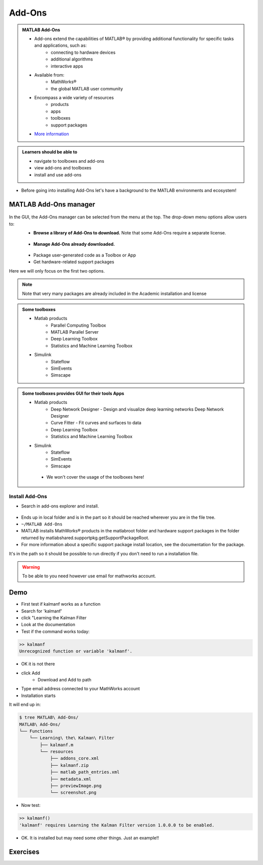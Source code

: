 Add-Ons
=======

.. admonition:: MATLAB Add-Ons
   
   - Add-ons extend the capabilities of MATLAB® by providing additional functionality for specific tasks and applications, such as:
      - connecting to hardware devices
      - additional algorithms
      - interactive apps
   - Available from:
      - MathWorks® 
      - the global MATLAB user community
   - Encompass a wide variety of resources
      - products
      - apps
      - toolboxes
      - support packages
   - `More information <https://se.mathworks.com/help/matlab/add-ons.html?s_tid=CRUX_lftnavZ>`_
   

.. admonition:: Learners should be able to

   - navigate to toolboxes and add-ons
   - view add-ons and toolboxes
   - install and use add-ons    
   
- Before going into installing Add-Ons let's have a background to the MATLAB environments and ecosystem!

MATLAB Add-Ons manager
----------------------

.. figure:: ./img/Toolbar_Add-Ons.PNG


In the GUI, the Add-Ons manager can be selected from the menu at the top. The drop-down menu options allow users to:
   - **Browse a library of Add-Ons to download.** Note that some Add-Ons require a separate license.

  
   .. figure:: ./img/Add-On_explorer.PNG


   - **Manage Add-Ons already downloaded.**

   .. figure:: ./img/Add-On_manager.PNG


   - Package user-generated code as a Toolbox or App

   - Get hardware-related support packages

Here we will only focus on the first two options.

.. note::

   Note that very many packages are already included in the  Academic installation and license

.. figure:: ./img/my_products.PNG

.. admonition:: Some toolboxes

   - Matlab products
      - Parallel Computing Toolbox
      - MATLAB Parallel Server
      - Deep Learning Toolbox
      - Statistics and Machine Learning Toolbox
   - Simulink
      - Stateflow
      - SimEvents
      - Simscape

.. admonition:: Some toolboxes provides GUI for their tools Apps

   - Matlab products
      - Deep Network Designer - Design and visualize deep learning networks Deep Network Designer
      - Curve Fitter - Fit curves and surfaces to data
      - Deep Learning Toolbox
      - Statistics and Machine Learning Toolbox
   - Simulink
      - Stateflow
      - SimEvents
      - Simscape

    .. figure:: ./img/apps.PNG

    - We won't cover the usage of the toolboxes here!

Install Add-Ons
~~~~~~~~~~~~~~~

- Search in add-ons explorer and install.

.. figure:: ./img/searchforaddons.PNG


- Ends up in local folder and is in the part so it should be reached wherever you are in the file tree.

- ``~/MATLAB Add-Ons``

- MATLAB installs MathWorks® products in the matlabroot folder and hardware support packages in the folder returned by matlabshared.supportpkg.getSupportPackageRoot.
- For more information about a specific support package install location, see the documentation for the package.


It's in the path so it should be possible to run directly if you don't need to run a installation file.

.. warning::

   To be able to you need however use email for mathworks account.

.. seealso::

   You can install some Add-Ons manually using an installation file. This is useful in several situations:

      - The add-on is not available for installation through the Add-On Explorer, for example, if you create a custom add-on yourself or receive one from someone else.
      - You downloaded the add-on from the Add-On Explorer without installing it.
      - You downloaded the add-on from the File Exchange at MATLAB Central™.
       <https://se.mathworks.com/help/matlab/matlab_env/get-add-ons.html>

Demo
----

- First test if kalmanf works as a function 


- Search for 'kalmanf'
- click "Learning the Kalman Filter
- Look at the documentation
- Test if the command works today:

.. code-block:: matlab

   >> kalmanf
   Unrecognized function or variable 'kalmanf'.

- OK it is not there
- click Add
   - Download and Add to path
- Type email address connected to your MathWorks account
- Installation starts
It will end up in: 

.. code-block:: console

   $ tree MATLAB\ Add-Ons/
   MATLAB\ Add-Ons/
   └── Functions
       └── Learning\ the\ Kalman\ Filter
           ├── kalmanf.m
           └── resources
               ├── addons_core.xml
               ├── kalmanf.zip
               ├── matlab_path_entries.xml
               ├── metadata.xml
               ├── previewImage.png
               └── screenshot.png

- Now test:

.. code-block:: matlab

   >> kalmanf()
   'kalmanf' requires Learning the Kalman Filter version 1.0.0.0 to be enabled.

- OK. It is installed but may need some other things. Just an example!!

Exercises
---------

.. challenge:: 1. Find the **kalmanf** and install it and run a test command.

.. challenge:: 2. (Optional) Browse the add-ons and get inspired for your own work!

